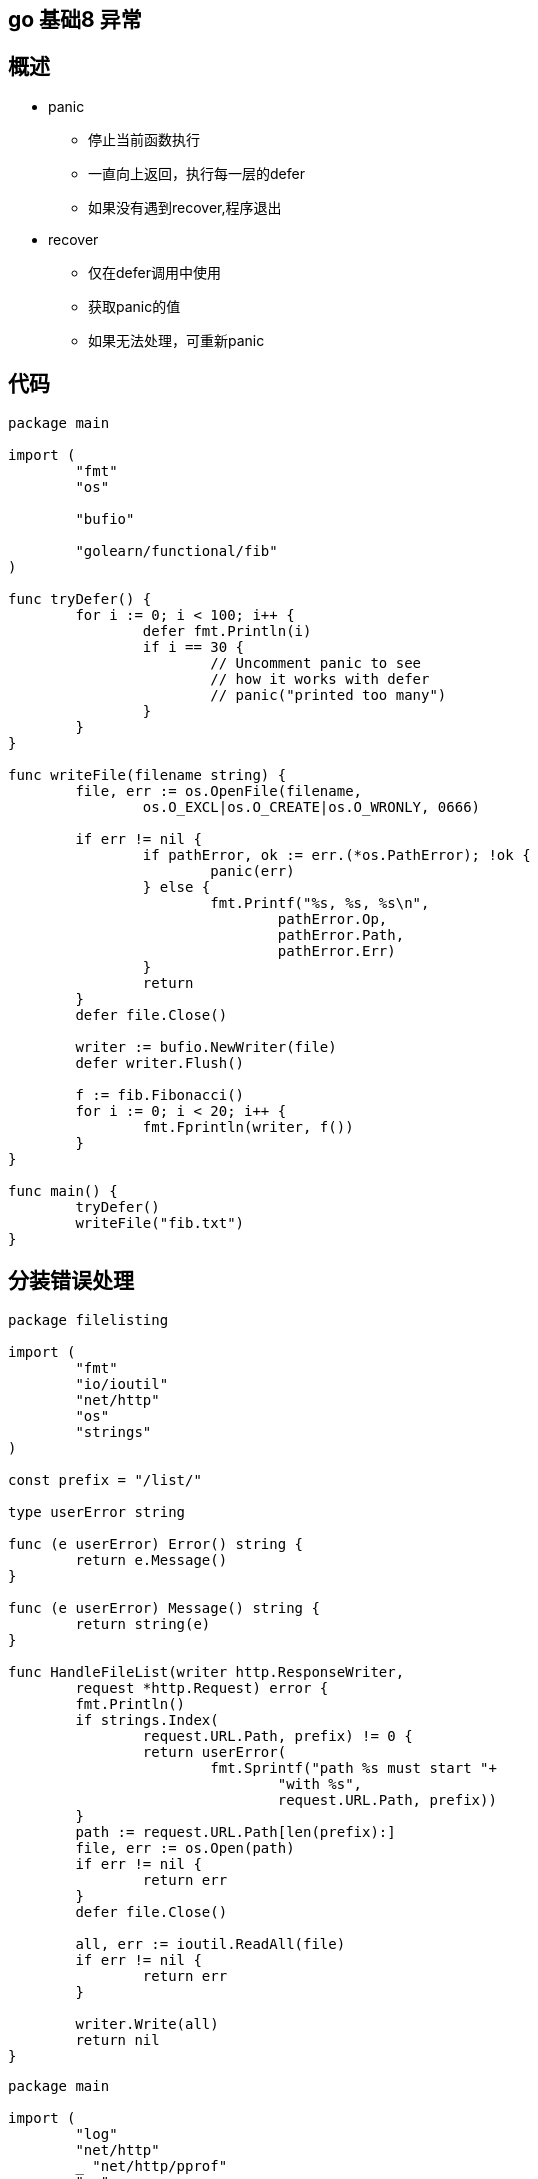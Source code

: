 == go 基础8 异常


== 概述

* panic
** 停止当前函数执行
** 一直向上返回，执行每一层的defer
** 如果没有遇到recover,程序退出


* recover
** 仅在defer调用中使用
** 获取panic的值
** 如果无法处理，可重新panic

== 代码


```
package main

import (
	"fmt"
	"os"

	"bufio"

	"golearn/functional/fib"
)

func tryDefer() {
	for i := 0; i < 100; i++ {
		defer fmt.Println(i)
		if i == 30 {
			// Uncomment panic to see
			// how it works with defer
			// panic("printed too many")
		}
	}
}

func writeFile(filename string) {
	file, err := os.OpenFile(filename,
		os.O_EXCL|os.O_CREATE|os.O_WRONLY, 0666)

	if err != nil {
		if pathError, ok := err.(*os.PathError); !ok {
			panic(err)
		} else {
			fmt.Printf("%s, %s, %s\n",
				pathError.Op,
				pathError.Path,
				pathError.Err)
		}
		return
	}
	defer file.Close()

	writer := bufio.NewWriter(file)
	defer writer.Flush()

	f := fib.Fibonacci()
	for i := 0; i < 20; i++ {
		fmt.Fprintln(writer, f())
	}
}

func main() {
	tryDefer()
	writeFile("fib.txt")
}

```


==  分装错误处理

```
package filelisting

import (
	"fmt"
	"io/ioutil"
	"net/http"
	"os"
	"strings"
)

const prefix = "/list/"

type userError string

func (e userError) Error() string {
	return e.Message()
}

func (e userError) Message() string {
	return string(e)
}

func HandleFileList(writer http.ResponseWriter,
	request *http.Request) error {
	fmt.Println()
	if strings.Index(
		request.URL.Path, prefix) != 0 {
		return userError(
			fmt.Sprintf("path %s must start "+
				"with %s",
				request.URL.Path, prefix))
	}
	path := request.URL.Path[len(prefix):]
	file, err := os.Open(path)
	if err != nil {
		return err
	}
	defer file.Close()

	all, err := ioutil.ReadAll(file)
	if err != nil {
		return err
	}

	writer.Write(all)
	return nil
}

```

```
package main

import (
	"log"
	"net/http"
	_ "net/http/pprof"
	"os"

	"golearn/errhandling/filelistingserver/filelisting"
)

type appHandler func(writer http.ResponseWriter,
	request *http.Request) error

func errWrapper(
	handler appHandler) func(
	http.ResponseWriter, *http.Request) {
	return func(writer http.ResponseWriter,
		request *http.Request) {
		// panic
		defer func() {
			if r := recover(); r != nil {
				log.Printf("Panic: %v", r)
				http.Error(writer,
					http.StatusText(http.StatusInternalServerError),
					http.StatusInternalServerError)
			}
		}()

		err := handler(writer, request)

		if err != nil {
			log.Printf("Error occurred "+
				"handling request: %s",
				err.Error())

			// user error
			if userErr, ok := err.(userError); ok {
				http.Error(writer,
					userErr.Message(),
					http.StatusBadRequest)
				return
			}

			// system error
			code := http.StatusOK
			switch {
			case os.IsNotExist(err):
				code = http.StatusNotFound
			case os.IsPermission(err):
				code = http.StatusForbidden
			default:
				code = http.StatusInternalServerError
			}
			http.Error(writer,
				http.StatusText(code), code)
		}
	}
}

type userError interface {
	error
	Message() string
}

func main() {
	http.HandleFunc("/",
		errWrapper(filelisting.HandleFileList))

	err := http.ListenAndServe(":8888", nil)
	if err != nil {
		panic(err)
	}
}

```



== recover

```
package main

import (
	"fmt"
)

func tryRecover() {
	defer func() {
		r := recover()
		if r == nil {
			fmt.Println("Nothing to recover. " +
				"Please try uncomment errors " +
				"below.")
			return
		}
		if err, ok := r.(error); ok {
			fmt.Println("Error occurred:", err)
		} else {
			panic(fmt.Sprintf(
				"I don't know what to do: %v", r))
		}
	}()

	// Uncomment each block to see different panic
	// scenarios.
	// Normal error
	//panic(errors.New("this is an error"))

	// Division by zero
	//b := 0
	//a := 5 / b
	//fmt.Println(a)

	// Causes re-panic
	//panic(123)
}

func main() {
	tryRecover()
}

```
